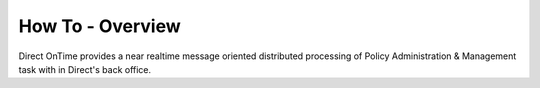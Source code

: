 How To - Overview
=================
Direct OnTime provides a near realtime message oriented distributed processing of Policy Administration & Management task with in Direct's back office.